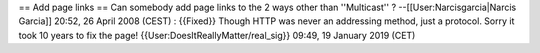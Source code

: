 == Add page links == Can somebody add page links to the 2 ways other
than ''Multicast'' ? --[[User:Narcisgarcia|Narcis Garcia]] 20:52, 26
April 2008 (CEST) : {{Fixed}} Though HTTP was never an addressing
method, just a protocol. Sorry it took 10 years to fix the page!
{{User:DoesItReallyMatter/real_sig}} 09:49, 19 January 2019 (CET)
